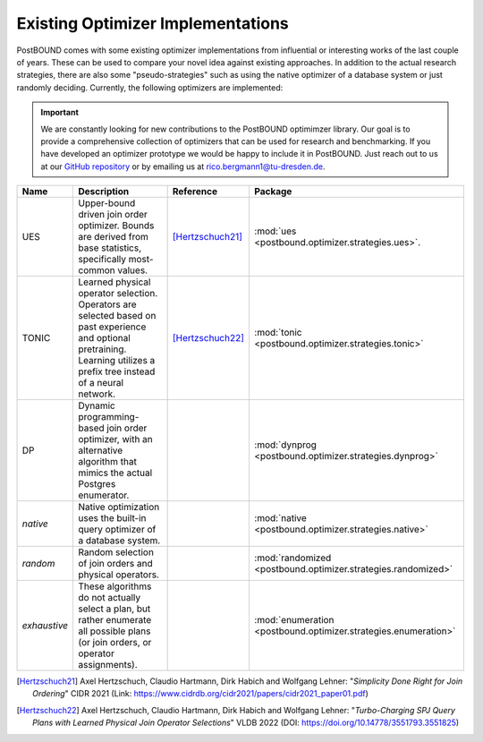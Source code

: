 Existing Optimizer Implementations
==================================

PostBOUND comes with some existing optimizer implementations from influential or interesting works of the last couple of
years.
These can be used to compare your novel idea against existing approaches.
In addition to the actual research strategies, there are also some "pseudo-strategies" such as using the native optimizer
of a database system or just randomly deciding.
Currently, the following optimizers are implemented:

.. important::

    We are constantly looking for new contributions to the PostBOUND optimimzer library.
    Our goal is to provide a comprehensive collection of optimizers that can be used for research and benchmarking.
    If you have developed an optimizer prototype we would be happy to include it in PostBOUND.
    Just reach out to us at our `GitHub repository <https://github.com/rbergm/PostBOUND>`_ or by emailing us at
    `rico.bergmann1@tu-dresden.de <mailto:rico.bergmann1@tu-dresden.de>`_.

+--------------+-----------------------------------------------------------------------------------------------------------------------------------------------------------------------------+------------------+-----------------------------------------------------------------+
| Name         | Description                                                                                                                                                                 | Reference        | Package                                                         |
+==============+=============================================================================================================================================================================+==================+=================================================================+
| UES          | Upper-bound driven join order optimizer. Bounds are derived from base statistics, specifically most-common values.                                                          | [Hertzschuch21]_ | :mod:`ues <postbound.optimizer.strategies.ues>`.                |
+--------------+-----------------------------------------------------------------------------------------------------------------------------------------------------------------------------+------------------+-----------------------------------------------------------------+
| TONIC        | Learned physical operator selection. Operators are selected based on past experience and optional pretraining. Learning utilizes a prefix tree instead of a neural network. | [Hertzschuch22]_ | :mod:`tonic <postbound.optimizer.strategies.tonic>`             |
+--------------+-----------------------------------------------------------------------------------------------------------------------------------------------------------------------------+------------------+-----------------------------------------------------------------+
| DP           | Dynamic programming-based join order optimizer, with an alternative algorithm that mimics the actual Postgres enumerator.                                                   |                  | :mod:`dynprog <postbound.optimizer.strategies.dynprog>`         |
+--------------+-----------------------------------------------------------------------------------------------------------------------------------------------------------------------------+------------------+-----------------------------------------------------------------+
| *native*     | Native optimization uses the built-in query optimizer of a database system.                                                                                                 |                  | :mod:`native <postbound.optimizer.strategies.native>`           |
+--------------+-----------------------------------------------------------------------------------------------------------------------------------------------------------------------------+------------------+-----------------------------------------------------------------+
| *random*     | Random selection of join orders and physical operators.                                                                                                                     |                  | :mod:`randomized <postbound.optimizer.strategies.randomized>`   |
+--------------+-----------------------------------------------------------------------------------------------------------------------------------------------------------------------------+------------------+-----------------------------------------------------------------+
| *exhaustive* | These algorithms do not actually select a plan, but rather enumerate all possible plans (or join orders, or operator assignments).                                          |                  | :mod:`enumeration <postbound.optimizer.strategies.enumeration>` |
+--------------+-----------------------------------------------------------------------------------------------------------------------------------------------------------------------------+------------------+-----------------------------------------------------------------+

.. [Hertzschuch21]
    Axel Hertzschuch, Claudio Hartmann, Dirk Habich and Wolfgang Lehner:
    "*Simplicity Done Right for Join Ordering*"
    CIDR 2021 (Link: https://www.cidrdb.org/cidr2021/papers/cidr2021_paper01.pdf)

.. [Hertzschuch22]
    Axel Hertzschuch, Claudio Hartmann, Dirk Habich and Wolfgang Lehner:
    "*Turbo-Charging SPJ Query Plans with Learned Physical Join Operator Selections*"
    VLDB 2022 (DOI: https://doi.org/10.14778/3551793.3551825)
